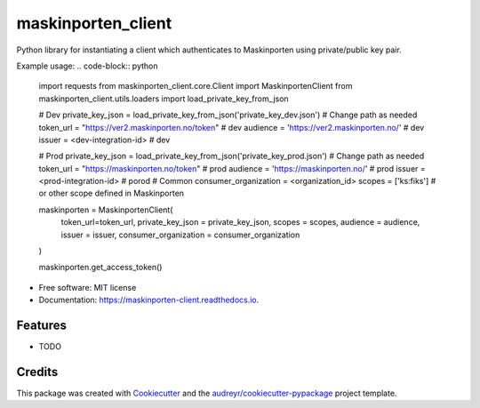 ===================
maskinporten_client
===================


.. image:: https://img.shields.io/pypi/v/maskinporten_client.svg
        :target: https://pypi.python.org/pypi/maskinporten_client

.. image:: https://img.shields.io/travis/samuelberntzen/maskinporten_client.svg
        :target: https://travis-ci.com/samuelberntzen/maskinporten_client

.. image:: https://readthedocs.org/projects/maskinporten-client/badge/?version=latest
        :target: https://maskinporten-client.readthedocs.io/en/latest/?version=latest
        :alt: Documentation Status

Python library for instantiating a client which authenticates to Maskinporten using private/public key pair. 


Example usage:
.. code-block:: python


    import requests
    from maskinporten_client.core.Client import MaskinportenClient
    from maskinporten_client.utils.loaders import load_private_key_from_json
    
    # Dev 
    private_key_json = load_private_key_from_json('private_key_dev.json') # Change path as needed
    token_url = "https://ver2.maskinporten.no/token" # dev
    audience = 'https://ver2.maskinporten.no/' # dev
    issuer = <dev-integration-id> # dev
    
    # Prod
    private_key_json = load_private_key_from_json('private_key_prod.json') # Change path as needed
    token_url = "https://maskinporten.no/token" # prod
    audience = 'https://maskinporten.no/' # prod
    issuer = <prod-integration-id> # porod
    # Common
    consumer_organization = <organization_id>
    scopes = ['ks:fiks'] # or other scope defined in Maskinporten
    
    
    maskinporten = MaskinportenClient(
        token_url=token_url,
        private_key_json = private_key_json,
        scopes = scopes, 
        audience = audience,
        issuer = issuer,
        consumer_organization = consumer_organization
    )
    
    maskinporten.get_access_token()


* Free software: MIT license
* Documentation: https://maskinporten-client.readthedocs.io.


Features
--------

* TODO

Credits
-------

This package was created with Cookiecutter_ and the `audreyr/cookiecutter-pypackage`_ project template.

.. _Cookiecutter: https://github.com/audreyr/cookiecutter
.. _`audreyr/cookiecutter-pypackage`: https://github.com/audreyr/cookiecutter-pypackage
